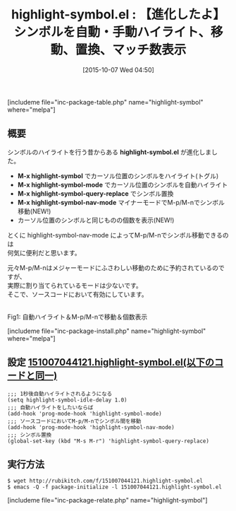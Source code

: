 #+BLOG: rubikitch
#+POSTID: 1181
#+BLOG: rubikitch
#+DATE: [2015-10-07 Wed 04:50]
#+PERMALINK: highlight-symbol
#+OPTIONS: toc:nil num:nil todo:nil pri:nil tags:nil ^:nil \n:t -:nil
#+ISPAGE: nil
#+DESCRIPTION:
# (progn (erase-buffer)(find-file-hook--org2blog/wp-mode))
#+BLOG: rubikitch
#+CATEGORY: コードリーディング
#+EL_PKG_NAME: highlight-symbol
#+TAGS: 
#+EL_TITLE0: 【進化したよ】シンボルを自動・手動ハイライト、移動、置換、マッチ数表示
#+EL_URL: 
#+begin: org2blog
#+TITLE: highlight-symbol.el : 【進化したよ】シンボルを自動・手動ハイライト、移動、置換、マッチ数表示
[includeme file="inc-package-table.php" name="highlight-symbol" where="melpa"]

#+end:
** 概要
シンボルのハイライトを行う昔からある *highlight-symbol.el* が進化しました。

- *M-x highlight-symbol* でカーソル位置のシンボルをハイライト(トグル)
- *M-x highlight-symbol-mode* でカーソル位置のシンボルを自動ハイライト
- *M-x highlight-symbol-query-replace* でシンボル置換
- *M-x highlight-symbol-nav-mode* マイナーモードでM-p/M-nでシンボル移動(NEW!)
- カーソル位置のシンボルと同じものの個数を表示(NEW!)

とくに highlight-symbol-nav-mode によってM-p/M-nでシンボル移動できるのは
何気に便利だと思います。

元々M-p/M-nはメジャーモードにふさわしい移動のために予約されているのですが、
実際に割り当てられているモードは少ないです。
そこで、ソースコードにおいて有効にしています。

# (progn (forward-line 1)(shell-command "screenshot-time.rb org_template" t))
#+ATTR_HTML: :width 480
[[file:/r/sync/screenshots/20151007051031.png]]
Fig1: 自動ハイライト＆M-p/M-nで移動＆個数表示

[includeme file="inc-package-install.php" name="highlight-symbol" where="melpa"]
** 設定 [[http://rubikitch.com/f/151007044121.highlight-symbol.el][151007044121.highlight-symbol.el(以下のコードと同一)]]
#+BEGIN: include :file "/r/sync/junk/151007/151007044121.highlight-symbol.el"
#+BEGIN_SRC fundamental
;;; 1秒後自動ハイライトされるようになる
(setq highlight-symbol-idle-delay 1.0)
;;; 自動ハイライトをしたいならば
(add-hook 'prog-mode-hook 'highlight-symbol-mode)
;;; ソースコードにおいてM-p/M-nでシンボル間を移動
(add-hook 'prog-mode-hook 'highlight-symbol-nav-mode)
;;; シンボル置換
(global-set-key (kbd "M-s M-r") 'highlight-symbol-query-replace)
#+END_SRC

#+END:

** 実行方法
#+BEGIN_EXAMPLE
$ wget http://rubikitch.com/f/151007044121.highlight-symbol.el
$ emacs -Q -f package-initialize -l 151007044121.highlight-symbol.el
#+END_EXAMPLE
[includeme file="inc-package-relate.php" name="highlight-symbol"]
